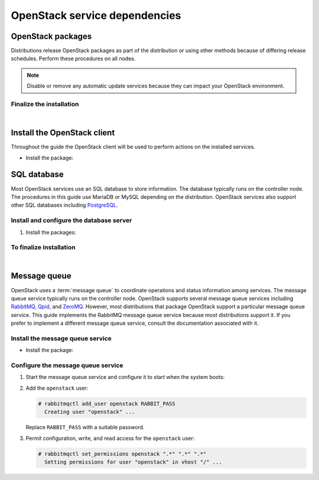 ==============================
OpenStack service dependencies
==============================

OpenStack packages
~~~~~~~~~~~~~~~~~~

Distributions release OpenStack packages as part of the distribution or
using other methods because of differing release schedules. Perform
these procedures on all nodes.

.. note::

   Disable or remove any automatic update services because they can
   impact your OpenStack environment.

.. only:: ubuntu

   Enable the OpenStack repository
   -------------------------------

   * Install the Ubuntu Cloud archive keyring and repository:

     .. code-block:: console

        # apt-get install ubuntu-cloud-keyring
        # echo "deb http://ubuntu-cloud.archive.canonical.com/ubuntu" \
          "trusty-updates/liberty main" > /etc/apt/sources.list.d/ \
          cloudarchive-liberty.list

.. only:: rdo

   Prerequisites
   -------------

   #. On RHEL and CentOS, enable the
      `EPEL <https://fedoraproject.org/wiki/EPEL>`_ repository:

      .. code-block:: console

         # yum install http://dl.fedoraproject.org/pub/epel/7/x86_64/e/epel-release-7-5.noarch.rpm

      .. note::

         Fedora does not require this repository.

   #. On RHEL, enable additional repositories using the subscription
      manager:

      .. code-block:: console

         # subscription-manager repos --enable=rhel-7-server-optional-rpms
         # subscription-manager repos --enable=rhel-7-server-extras-rpms

      .. note::

         CentOS and Fedora do not require these repositories.

.. only:: rdo

   Enable the OpenStack repository
   -------------------------------

   * Install the ``rdo-release-liberty`` package to enable the RDO repository:

     .. code-block:: console

        # yum install http://rdo.fedorapeople.org/openstack-liberty/rdo-release-liberty.rpm

.. only:: obs

   Enable the OpenStack repository
   -------------------------------

   * Enable the Open Build Service repositories based on your openSUSE or
     SLES version:

     **On openSUSE 13.2:**

     .. code-block:: console

        # zypper addrepo -f obs://Cloud:OpenStack:Liberty/openSUSE_13.2 Liberty

     The openSUSE distribution uses the concept of patterns to represent
     collections of packages. If you selected 'Minimal Server Selection (Text
     Mode)' during the initial installation, you may be presented with a
     dependency conflict when you attempt to install the OpenStack packages.
     To avoid this, remove the minimal\_base-conflicts package:

     .. code-block:: console

        # zypper rm patterns-openSUSE-minimal_base-conflicts

     **On SLES 12:**

     .. code-block:: console

        # zypper addrepo -f obs://Cloud:OpenStack:Liberty/SLE_12 Liberty

     .. note::

        The packages are signed by GPG key 893A90DAD85F9316. You should
        verify the fingerprint of the imported GPG key before using it.

        ::

          Key ID: 893A90DAD85F9316
          Key Name: Cloud:OpenStack OBS Project <Cloud:OpenStack@build.opensuse.org>
          Key Fingerprint: 35B34E18ABC1076D66D5A86B893A90DAD85F9316
          Key Created: Tue Oct  8 13:34:21 2013
          Key Expires: Thu Dec 17 13:34:21 2015

.. only:: debian

   Enable the backports repository
   -------------------------------

   The Liberty release is available directly through the official
   Debian backports repository. To use this repository, follow
   the instruction from the official
   `Debian website <http://backports.debian.org/Instructions/>`_,
   which basically suggest doing the following steps:


   #. On all nodes, adding the Debian 8 (Jessie) backport repository to
      the source list:

      .. code-block:: console

         # echo "deb deb http://http.debian.net/debian jessie-backports main" \
           >>/etc/apt/sources.list

      .. note::

         Later you can use the following command to install a package:

         .. code-block:: console

            # apt-get -t jessie-backports install ``PACKAGE``


Finalize the installation
-------------------------

.. only:: ubuntu or debian

   * Upgrade the packages on your system:

     .. code-block:: console

        $ apt-get update && apt-get dist-upgrade

     .. note::

      If the upgrade process includes a new kernel, reboot your system
      to activate it.

.. only:: rdo

   #. Upgrade the packages on your system:

      .. code-block:: console

         # yum upgrade

      .. note::

         If the upgrade process includes a new kernel, reboot your system
         to activate it.

.. only:: obs

   * Upgrade the packages on your system:

     ::

       $ zypper refresh && zypper dist-upgrade

     .. note::

        If the upgrade process includes a new kernel, reboot your system
        to activate it.

.. only:: rdo

   2. RHEL and CentOS enable :term:`SELinux` by default. Install the
      ``openstack-selinux`` package to automatically manage security
      policies for OpenStack services:

      .. code-block:: console

         # yum install openstack-selinux

      .. note::

         Fedora does not require this package.

   3. Because Fedora does not provide the ``openstack-selinux`` package
      ensure that SELinux is disabled.

      .. code-block:: console

         # sestatus
         SELinux status:                 disabled

      If ``SELinux status`` is ``enabled`` disable SELinux by editing the file
      ``/etc/selinux/config`` and restarting the system afterwards:

      .. code-block:: ini

         SELINUX=disabled

      .. note::

         CentOS and RHEL do not require this step.

|

Install the OpenStack client
~~~~~~~~~~~~~~~~~~~~~~~~~~~~

Throughout the guide the OpenStack client will be used to perform actions on
the installed services.

* Install the package:

.. only:: debian or ubuntu

   .. code-block:: console

      # apt-get install python-openstackclient

.. only:: rdo

   .. code-block:: console

      # yum install python-openstackclient

.. only:: obs

   .. code-block:: console

      # zypper install python-openstackclient

SQL database
~~~~~~~~~~~~

Most OpenStack services use an SQL database to store information. The
database typically runs on the controller node. The procedures in this
guide use MariaDB or MySQL depending on the distribution. OpenStack
services also support other SQL databases including
`PostgreSQL <http://www.postgresql.org/>`__.


Install and configure the database server
-----------------------------------------

1. Install the packages:

   .. only:: rdo or ubuntu or obs

      .. note::

         The Python MySQL library is compatible with MariaDB.

   .. only:: ubuntu

      .. code-block:: console

         # apt-get install mariadb-server python-pymysql

   .. only:: debian

      .. code-block:: console

         # apt-get install mysql-server python-pymysql

   .. only:: rdo

      .. code-block:: console

         # yum install mariadb mariadb-server python2-PyMySQL

   .. only:: obs

      .. code-block:: console

         # zypper install mariadb-client mariadb python-mysql

.. only:: ubuntu or debian

   2. Choose a suitable password for the database root account.

   3. Create and edit the ``/etc/mysql/conf.d/mysqld_openstack.cnf`` file
      and complete the following actions:

      - In the ``[mysqld]`` section, set the
        ``bind-address`` key to the management IP
        address of the controller node to enable access by other
        nodes via the management network:

        .. code-block:: ini

           [mysqld]
           ...
           bind-address = 10.0.0.11

      - In the ``[mysqld]`` section, set the following keys to enable
        useful options and the UTF-8 character set:

        .. code-block:: ini

           [mysqld]
           ...
           default-storage-engine = innodb
           innodb_file_per_table
           collation-server = utf8_general_ci
           init-connect = 'SET NAMES utf8'
           character-set-server = utf8


.. only:: obs or rdo

   2. Create and edit the ``/etc/my.cnf.d/mariadb_openstack.cnf`` file
      and complete the following actions:

      - In the ``[mysqld]`` section, set the
        ``bind-address`` key to the management IP
        address of the controller node to enable access by other
        nodes via the management network:

        .. code-block:: ini

           [mysqld]
           ...
           bind-address = 10.0.0.11

      - In the ``[mysqld]`` section, set the following keys to enable
        useful options and the UTF-8 character set:

        .. code-block:: ini

           [mysqld]
           ...
           default-storage-engine = innodb
           innodb_file_per_table
           collation-server = utf8_general_ci
           init-connect = 'SET NAMES utf8'
           character-set-server = utf8

To finalize installation
------------------------

.. only:: ubuntu or debian

   1. Restart the database service:

      .. code-block:: console

         # service mysql restart

.. only:: rdo or obs

   1. Start the database service and configure it to start when the system
      boots:

      .. only:: rdo

         .. code-block:: console

            # systemctl enable mariadb.service
            # systemctl start mariadb.service

      .. only:: obs

         .. code-block:: console

            # systemctl enable mysql.service
            # systemctl start mysql.service

.. only:: ubuntu or rdo or obs

   2. Secure the database service by running the
      ``mysql_secure_installation`` script.

|

Message queue
~~~~~~~~~~~~~

OpenStack uses a :term:`message queue` to coordinate operations and
status information among services. The message queue service typically
runs on the controller node. OpenStack supports several message queue
services including `RabbitMQ <http://www.rabbitmq.com>`__,
`Qpid <http://qpid.apache.org>`__, and `ZeroMQ <http://zeromq.org>`__.
However, most distributions that package OpenStack support a particular
message queue service. This guide implements the RabbitMQ message queue
service because most distributions support it. If you prefer to
implement a different message queue service, consult the documentation
associated with it.

Install the message queue service
---------------------------------

* Install the package:

  .. only:: ubuntu or debian

     .. code-block:: console

        # apt-get install rabbitmq-server

  .. only:: rdo

     .. code-block:: console

        # yum install rabbitmq-server

  .. only:: obs

     .. code-block:: console

        # zypper install rabbitmq-server


Configure the message queue service
-----------------------------------

#. Start the message queue service and configure it to start when the
   system boots:

   .. only:: rdo or obs

      .. code-block:: console

         # systemctl enable rabbitmq-server.service
         # systemctl start rabbitmq-server.service

#. Add the ``openstack`` user:

   .. code-block:: console

      # rabbitmqctl add_user openstack RABBIT_PASS
        Creating user "openstack" ...

   Replace ``RABBIT_PASS`` with a suitable password.

#. Permit configuration, write, and read access for the
   ``openstack`` user:

   .. code-block:: console

      # rabbitmqctl set_permissions openstack ".*" ".*" ".*"
        Setting permissions for user "openstack" in vhost "/" ...
